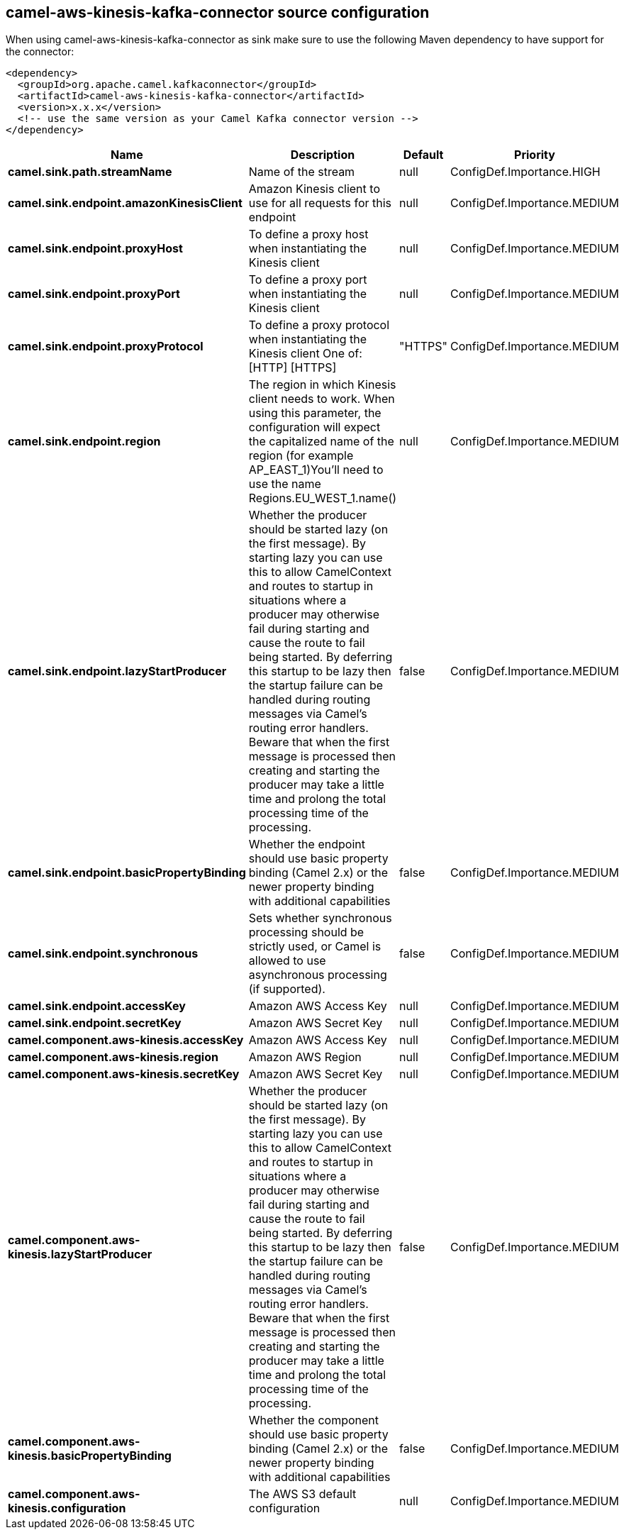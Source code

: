 // kafka-connector options: START
[[camel-aws-kinesis-kafka-connector-source]]
== camel-aws-kinesis-kafka-connector source configuration

When using camel-aws-kinesis-kafka-connector as sink make sure to use the following Maven dependency to have support for the connector:

[source,xml]
----
<dependency>
  <groupId>org.apache.camel.kafkaconnector</groupId>
  <artifactId>camel-aws-kinesis-kafka-connector</artifactId>
  <version>x.x.x</version>
  <!-- use the same version as your Camel Kafka connector version -->
</dependency>
----


[width="100%",cols="2,5,^1,2",options="header"]
|===
| Name | Description | Default | Priority
| *camel.sink.path.streamName* | Name of the stream | null | ConfigDef.Importance.HIGH
| *camel.sink.endpoint.amazonKinesisClient* | Amazon Kinesis client to use for all requests for this endpoint | null | ConfigDef.Importance.MEDIUM
| *camel.sink.endpoint.proxyHost* | To define a proxy host when instantiating the Kinesis client | null | ConfigDef.Importance.MEDIUM
| *camel.sink.endpoint.proxyPort* | To define a proxy port when instantiating the Kinesis client | null | ConfigDef.Importance.MEDIUM
| *camel.sink.endpoint.proxyProtocol* | To define a proxy protocol when instantiating the Kinesis client One of: [HTTP] [HTTPS] | "HTTPS" | ConfigDef.Importance.MEDIUM
| *camel.sink.endpoint.region* | The region in which Kinesis client needs to work. When using this parameter, the configuration will expect the capitalized name of the region (for example AP_EAST_1)You'll need to use the name Regions.EU_WEST_1.name() | null | ConfigDef.Importance.MEDIUM
| *camel.sink.endpoint.lazyStartProducer* | Whether the producer should be started lazy (on the first message). By starting lazy you can use this to allow CamelContext and routes to startup in situations where a producer may otherwise fail during starting and cause the route to fail being started. By deferring this startup to be lazy then the startup failure can be handled during routing messages via Camel's routing error handlers. Beware that when the first message is processed then creating and starting the producer may take a little time and prolong the total processing time of the processing. | false | ConfigDef.Importance.MEDIUM
| *camel.sink.endpoint.basicPropertyBinding* | Whether the endpoint should use basic property binding (Camel 2.x) or the newer property binding with additional capabilities | false | ConfigDef.Importance.MEDIUM
| *camel.sink.endpoint.synchronous* | Sets whether synchronous processing should be strictly used, or Camel is allowed to use asynchronous processing (if supported). | false | ConfigDef.Importance.MEDIUM
| *camel.sink.endpoint.accessKey* | Amazon AWS Access Key | null | ConfigDef.Importance.MEDIUM
| *camel.sink.endpoint.secretKey* | Amazon AWS Secret Key | null | ConfigDef.Importance.MEDIUM
| *camel.component.aws-kinesis.accessKey* | Amazon AWS Access Key | null | ConfigDef.Importance.MEDIUM
| *camel.component.aws-kinesis.region* | Amazon AWS Region | null | ConfigDef.Importance.MEDIUM
| *camel.component.aws-kinesis.secretKey* | Amazon AWS Secret Key | null | ConfigDef.Importance.MEDIUM
| *camel.component.aws-kinesis.lazyStartProducer* | Whether the producer should be started lazy (on the first message). By starting lazy you can use this to allow CamelContext and routes to startup in situations where a producer may otherwise fail during starting and cause the route to fail being started. By deferring this startup to be lazy then the startup failure can be handled during routing messages via Camel's routing error handlers. Beware that when the first message is processed then creating and starting the producer may take a little time and prolong the total processing time of the processing. | false | ConfigDef.Importance.MEDIUM
| *camel.component.aws-kinesis.basicPropertyBinding* | Whether the component should use basic property binding (Camel 2.x) or the newer property binding with additional capabilities | false | ConfigDef.Importance.MEDIUM
| *camel.component.aws-kinesis.configuration* | The AWS S3 default configuration | null | ConfigDef.Importance.MEDIUM
|===
// kafka-connector options: END
